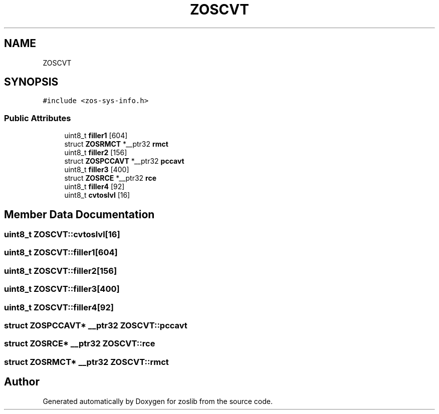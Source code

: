 .TH "ZOSCVT" 3 "Tue Nov 1 2022" "zoslib" \" -*- nroff -*-
.ad l
.nh
.SH NAME
ZOSCVT
.SH SYNOPSIS
.br
.PP
.PP
\fC#include <zos\-sys\-info\&.h>\fP
.SS "Public Attributes"

.in +1c
.ti -1c
.RI "uint8_t \fBfiller1\fP [604]"
.br
.ti -1c
.RI "struct \fBZOSRMCT\fP *__ptr32 \fBrmct\fP"
.br
.ti -1c
.RI "uint8_t \fBfiller2\fP [156]"
.br
.ti -1c
.RI "struct \fBZOSPCCAVT\fP *__ptr32 \fBpccavt\fP"
.br
.ti -1c
.RI "uint8_t \fBfiller3\fP [400]"
.br
.ti -1c
.RI "struct \fBZOSRCE\fP *__ptr32 \fBrce\fP"
.br
.ti -1c
.RI "uint8_t \fBfiller4\fP [92]"
.br
.ti -1c
.RI "uint8_t \fBcvtoslvl\fP [16]"
.br
.in -1c
.SH "Member Data Documentation"
.PP 
.SS "uint8_t ZOSCVT::cvtoslvl[16]"

.SS "uint8_t ZOSCVT::filler1[604]"

.SS "uint8_t ZOSCVT::filler2[156]"

.SS "uint8_t ZOSCVT::filler3[400]"

.SS "uint8_t ZOSCVT::filler4[92]"

.SS "struct \fBZOSPCCAVT\fP* __ptr32 ZOSCVT::pccavt"

.SS "struct \fBZOSRCE\fP* __ptr32 ZOSCVT::rce"

.SS "struct \fBZOSRMCT\fP* __ptr32 ZOSCVT::rmct"


.SH "Author"
.PP 
Generated automatically by Doxygen for zoslib from the source code\&.
